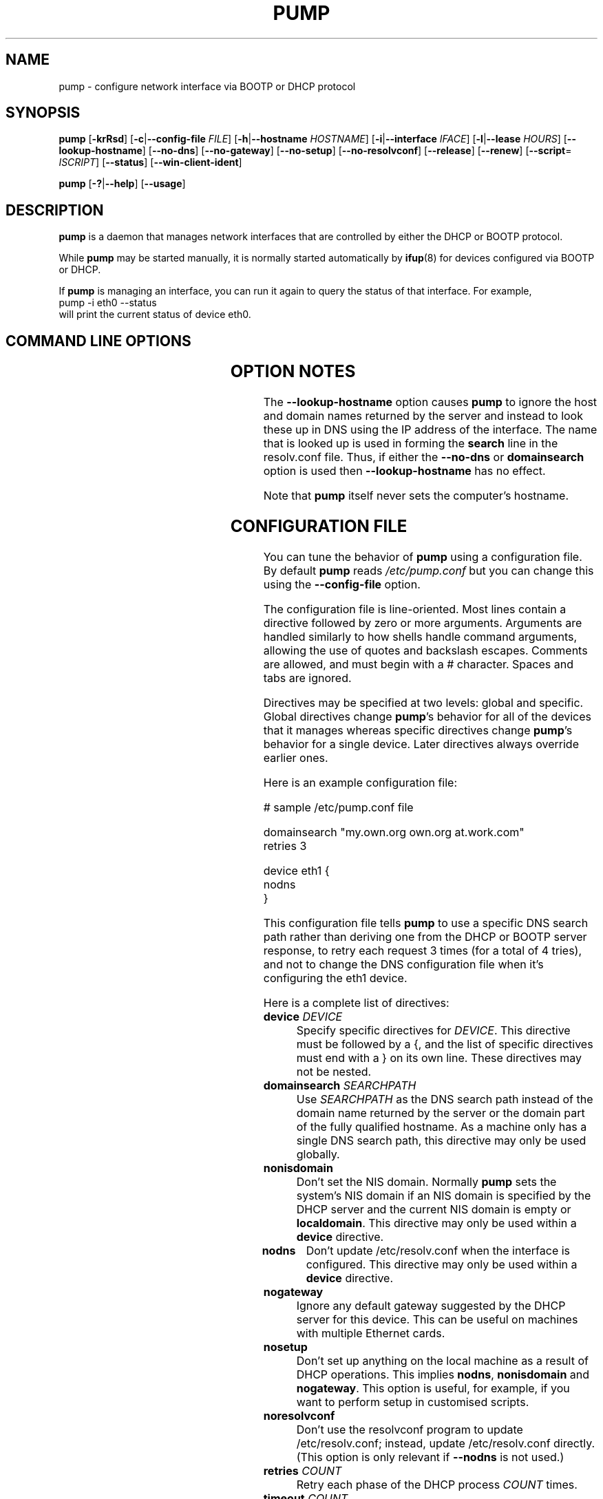 .\" Copyright 1999 Red Hat Software, Inc.
.\" August 2004: Updated by Thomas Hood <jdthood@yahoo.co.uk>
.\"
.\" This man page is free documentation; you can redistribute it and/or modify
.\" it under the terms of the GNU General Public License as published by
.\" the Free Software Foundation; either version 2 of the License, or
.\" (at your option) any later version.
.\"
.\" This program is distributed in the hope that it will be useful,
.\" but WITHOUT ANY WARRANTY; without even the implied warranty of
.\" MERCHANTABILITY or FITNESS FOR A PARTICULAR PURPOSE.  See the
.\" GNU General Public License for more details.
.\"
.\" You should have received a copy of the GNU General Public License
.\" along with this man page; if not, write to the Free Software
.\" Foundation, Inc., 675 Mass Ave, Cambridge, MA 02139, USA.
.\"
.TH PUMP 8 "26 August 2004" "Linux" "Linux Administrator's Manual"
.SH NAME
pump \- configure network interface via BOOTP or DHCP protocol
.SH SYNOPSIS
.B pump
.BR "" [ \-krRsd ]
.BR "" [ \-c | \-\-config\-file
.IR FILE ]
.BR "" [ \-h | \-\-hostname
.IR HOSTNAME ]
.BR "" [ \-i | \-\-interface
.IR IFACE ]
.BR "" [ \-l | \-\-lease
.IR HOURS ]
.BR "" [ \-\-lookup\-hostname ]
.BR "" [ \-\-no\-dns "] [" \-\-no\-gateway "] [" \-\-no\-setup "] [" \-\-no\-resolvconf ]
.BR "" [ \-\-release "] [" \-\-renew "] [" \-\-script =
.IR ISCRIPT ]
.BR "" [ \-\-status ]
.BR "" [ \-\-win\-client\-ident ]
.P
.B pump
.BR "" [ \-? | \-\-help "] [" \-\-usage ]
.SH DESCRIPTION
.B pump
is a daemon that manages network interfaces that are controlled
by either the DHCP or BOOTP protocol.

While
.B pump
may be started manually, it is normally started automatically by
.BR ifup (8)
for devices configured via BOOTP or DHCP.

If
.B pump
is managing an interface, you can run it again to query
the status of that interface.  For example,
.br
    \f(CWpump \-i eth0 \-\-status\fR
.br
will print the current status of device eth0.
.SH "COMMAND LINE OPTIONS"
.TS
lB lB lB
lfCW lfCW l.
switch	long option	description
\-?	\-\-help	Show this help message
\-c	\-\-config\-file=\fIFILE\fR	Get configuration from \fIFILE\fR instead of /etc/pump.conf
\-d	\-\-no\-dns	Don't update DNS resolver configuration
\-h	\-\-hostname=\fIHOSTNAME\fR	Request \fIHOSTNAME\fR
\-i	\-\-interface=\fIIFACE\fR	Manage \fIIFACE\fR rather than eth0
\-k	\-\-kill	Kill daemon (and disable all interfaces)
\-l	\-\-lease=\fIHOURS\fR	Request least time of \fIHOURS\fR
	\-\-lookup\-hostname	Look up hostname in DNS
\-R	\-\-renew	Renew lease immediately
\-r	\-\-release	Release interface
  	\-\-no\-gateway	Don't configurate a default route for this interface
  	\-\-no\-resolvconf	Don't use the \fBresolvconf\fR program to update resolv.conf
  	\-\-no\-setup	Don't set up anything
  	\-\-script=\fISCRIPT\fR	Call \fISCRIPT\fR (or null string to disable)
\-s	\-\-status	Display interface status
	\-\-usage	Display a brief usage message
	\-\-win\-client\-ident	Specify a Windows(tm)-like client identifier
.TE
.SH "OPTION NOTES"
The
.B \-\-lookup\-hostname
option causes
.B pump
to ignore the host and domain names returned by the server
and instead
to look these up in DNS using the IP address of the interface.
The name that is looked up is used in forming the
.B search
line in the resolv.conf file.
Thus, if either the
.B \-\-no\-dns
or
.B domainsearch
option is used then
.B \-\-lookup\-hostname
has no effect.
.P
Note that
.B pump
itself never sets the computer's hostname.

.SH "CONFIGURATION FILE"
You can tune the behavior of
.B pump
using a configuration file.
By default
.B pump
reads \fI/etc/pump.conf\fR but you can change this using the
\fB\-\-config\-file\fR option.

The configuration file is line-oriented.
Most lines contain a directive followed by zero or more arguments.
Arguments are handled similarly to how shells handle command arguments,
allowing the use of quotes and backslash escapes.
Comments are allowed, and must begin with a # character.
Spaces and tabs are ignored.

Directives may be specified at two levels: global and specific.
Global directives change
.BR pump 's
behavior for all of the devices that it manages
whereas specific directives change
.BR pump 's
behavior for a single device. 
Later directives always override earlier ones.

Here is an example configuration file:

.nf
.ta +3i
# sample /etc/pump.conf file

domainsearch "my.own.org own.org at.work.com"
retries 3

device eth1 {
    nodns
}
.fi

.pp
This configuration file tells
.B pump
to use a specific DNS search path rather
than deriving one from the DHCP or BOOTP server response, to retry each request
3 times (for a total of 4 tries), and not to change the DNS configuration file
when it's configuring the eth1 device.

Here is a complete list of directives:

.TP
\fBdevice\fR \fIDEVICE\fR
Specify specific directives for \fIDEVICE\fR. This directive must
be followed by a {, and the list of specific directives must end with a }
on its own line.
These directives may not be nested.

.TP
\fBdomainsearch\fR \fISEARCHPATH\fR
Use \fISEARCHPATH\fR as the DNS search path instead of the domain
name returned by the server or the domain part of the fully
qualified hostname.
As a machine only has a single DNS search path, this directive may
only be used globally. 

.TP
\fBnonisdomain\fR
Don't set the NIS domain.
Normally \fBpump\fR sets the system's NIS domain
if an NIS domain is specified by the DHCP server
and the current NIS domain is empty or \fBlocaldomain\fR.
This directive may only be used within a \fBdevice\fR directive.

.TP
\fBnodns\fR
Don't update /etc/resolv.conf when the interface is configured.
This directive may only be used within a \fBdevice\fR directive.

.TP
\fBnogateway\fR
Ignore any default gateway suggested by the DHCP server for this device.
This can be useful on machines with multiple Ethernet cards.

.TP
\fBnosetup\fR
Don't set up anything on the local machine as a result of DHCP operations.
This implies \fBnodns\fR, \fBnonisdomain\fR and \fBnogateway\fR.
This option is useful, for example,
if you want to perform setup in customised scripts.

.TP
\fBnoresolvconf\fR
Don't use the resolvconf program to update /etc/resolv.conf;
instead, update /etc/resolv.conf directly.
(This option is only relevant if
.B \-\-nodns
is not used.)

.TP
\fBretries\fR \fICOUNT\fR
Retry each phase of the DHCP process \fICOUNT\fR times.

.TP
\fBtimeout\fR \fICOUNT\fR
Don't let any one step of the DHCP process take more then \fICOUNT\fR seconds.

.TP
\fBscript\fR \fIFILE\fR

.TS
lB lB lB lB
lB lfCW lfCW lfCW.
Condition	arg1	arg2	arg3
lease	up	eth0	1.2.3.4
renewal	renewal	eth0	2.3.4.5
release	down	eth0
.TE

When events occur in negotiation with the server, call the executable \fIFILE\fR.
Scripts are called when a lease is granted, when a renewal is negotiated,
and when the interface is brought down and the address released.
The script is called with two or three arguments, depending on the condition,
as documented in the table above.

.SH LOGGING
The program logs a good deal of information to syslog,
much of it at the DEBUG level.
If you're having trouble, it's a good idea to turn up syslog's logging level.

.SH BUGS

At startup
.B pump
tries to detect whether another instance of itself is running.
If the UNIX domain socket (normally \fI/var/run/pump.sock\fR)
does not exist,
.B pump
tries to connect to tcp/127.0.0.1:68.
If it is also unreacheable (possibly due to packet filtering),
.B pump
will issue a warning to stderr and assume that there is no
instance of itself running.

Probably limited to Ethernet, might work on PLIP, probably not 
ARCnet and Token Ring. The configuration file should let you do more
things.

Submit bug reports at the Bug Track link at
http://developer.redhat.com/
.SH QUIBBLE
A pump, like a boot[p], is something you wear on your foot.
Some of us like the name (I know, hard to believe)!
